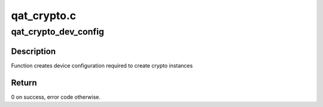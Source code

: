 .. -*- coding: utf-8; mode: rst -*-

============
qat_crypto.c
============


.. _`qat_crypto_dev_config`:

qat_crypto_dev_config
=====================

.. c:function:: int qat_crypto_dev_config (struct adf_accel_dev *accel_dev)

    create dev config required to create crypto inst.

    :param struct adf_accel_dev \*accel_dev:
        Pointer to acceleration device.



.. _`qat_crypto_dev_config.description`:

Description
-----------

Function creates device configuration required to create crypto instances



.. _`qat_crypto_dev_config.return`:

Return
------

0 on success, error code otherwise.

